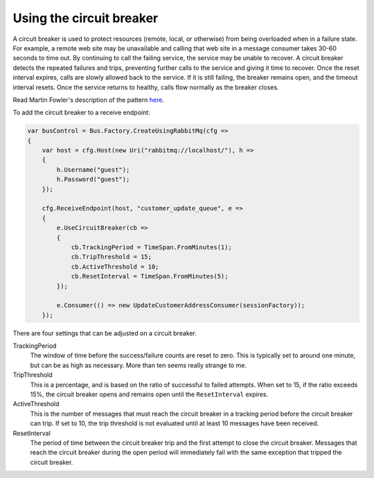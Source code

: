 Using the circuit breaker
=========================

A circuit breaker is used to protect resources (remote, local, or otherwise) from being overloaded when
in a failure state. For example, a remote web site may be unavailable and calling that web site in a
message consumer takes 30-60 seconds to time out. By continuing to call the failing service, the service
may be unable to recover. A circuit breaker detects the repeated failures and trips, preventing further
calls to the service and giving it time to recover. Once the reset interval expires, calls are slowly allowed
back to the service. If it is still failing, the breaker remains open, and the timeout interval resets.
Once the service returns to healthy, calls flow normally as the breaker closes.

Read Martin Fowler's description of the pattern `here <http://martinfowler.com/bliki/CircuitBreaker.html>`_.

To add the circuit breaker to a receive endpoint:

.. sourcecode:: csharp

    var busControl = Bus.Factory.CreateUsingRabbitMq(cfg =>
    {
        var host = cfg.Host(new Uri("rabbitmq://localhost/"), h =>
        {
            h.Username("guest");
            h.Password("guest");
        });

        cfg.ReceiveEndpoint(host, "customer_update_queue", e =>
        {
            e.UseCircuitBreaker(cb =>
            {
                cb.TrackingPeriod = TimeSpan.FromMinutes(1);
                cb.TripThreshold = 15;
                cb.ActiveThreshold = 10;
                cb.ResetInterval = TimeSpan.FromMinutes(5);
            });

            e.Consumer(() => new UpdateCustomerAddressConsumer(sessionFactory));
        });

There are four settings that can be adjusted on a circuit breaker.

TrackingPeriod
  The window of time before the success/failure counts are reset to zero. This is typically set to around
  one minute, but can be as high as necessary. More than ten seems really strange to me.

TripThreshold
  This is a percentage, and is based on the ratio of successful to failed attempts. When set to 15, if the ratio
  exceeds 15%, the circuit breaker opens and remains open until the ``ResetInterval`` expires.

ActiveThreshold
  This is the number of messages that must reach the circuit breaker in a tracking period before the circuit breaker
  can trip. If set to 10, the trip threshold is not evaluated until at least 10 messages have been received.

ResetInterval
  The period of time between the circuit breaker trip and the first attempt to close the circuit breaker. Messages
  that reach the circuit breaker during the open period will immediately fail with the same exception that tripped
  the circuit breaker.
